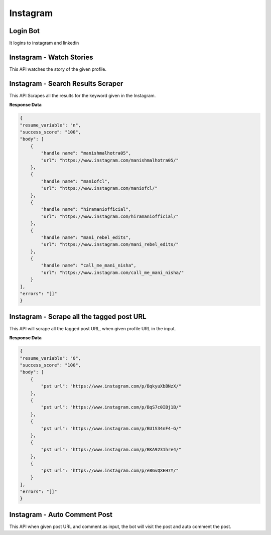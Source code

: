 Instagram
******************************

Login Bot
#########

It logins to instagram and linkedin

.. tabs::

   .. code-tab:: py

        #pip install bot_studio
        from bot_studio import *
        dk=bot_studio.new()
        dk.InstagramLogin(username='bhatiashikha@gmail.com',password='password',session_key='shikha@gmail.com',session_password='password')

   .. code-tab:: javascript
		 NodeJS
   
         //npm i datakund
        var datakund=require('datakund');
        datakund.InstagramLogin(username,password,session_key,session_password);

Instagram - Watch Stories 
##########################

This API watches the story of the given profile.   

.. tabs::

   .. code-tab:: py

        #pip install bot_studio
        from bot_studio import *
        dk=bot_studio.new()
        dk.instagram__stories__auto__watcher(profile url='https://www.instagram.com/ursulolita/')

   .. code-tab:: javascript
		 NodeJS
   
         //npm i datakund
        var datakund=require('datakund');
        datakund.instagram__stories__auto__watcher(profile url);

Instagram - Search Results Scraper 
###################################

This API Scrapes all the results for the keyword given in the Instagram.  

.. tabs::

   .. code-tab:: py

        #pip install bot_studio
        from bot_studio import *
        dk=bot_studio.new()
        dk.instagram__search__results(Search='urs')

   .. code-tab:: javascript
		 NodeJS
   
         //npm i datakund
        var datakund=require('datakund');
        datakund.instagram__search__results(Search);

**Response Data**

.. code-block:: json

    {
    "resume_variable": "n",
    "success_score": "100",
    "body": [
        {
            "handle name": "manishmalhotra05",
            "url": "https://www.instagram.com/manishmalhotra05/"
        },
        {
            "handle name": "maniofcl",
            "url": "https://www.instagram.com/maniofcl/"
        },
        {
            "handle name": "hiramaniofficial",
            "url": "https://www.instagram.com/hiramaniofficial/"
        },
        {
            "handle name": "mani_rebel_edits",
            "url": "https://www.instagram.com/mani_rebel_edits/"
        },
        {
            "handle name": "call_me_mani_nisha",
            "url": "https://www.instagram.com/call_me_mani_nisha/"
        }
    ],
    "errors": "[]"
    }

Instagram - Scrape all the tagged post URL 
###########################################

This API will scrape all the tagged post URL, when given profile URL in the input. 

.. tabs::

   .. code-tab:: py

        #pip install bot_studio
        from bot_studio import *
        dk=bot_studio.new()
        dk.insta__tagged__url(profile url='https://www.instagram.com/9gag/')

   .. code-tab:: javascript
		 NodeJS
   
         //npm i datakund
        var datakund=require('datakund');
        datakund.insta__tagged__url(profile url);

**Response Data**

.. code-block:: json

    {
    "resume_variable": "0",
    "success_score": "100",
    "body": [
        {
            "pst url": "https://www.instagram.com/p/BqkyuXbBNzX/"
        },
        {
            "pst url": "https://www.instagram.com/p/BqS7c0IBj1B/"
        },
        {
            "pst url": "https://www.instagram.com/p/BU1S34nF4-G/"
        },
        {
            "pst url": "https://www.instagram.com/p/BKA9231hre4/"
        },
        {
            "pst url": "https://www.instagram.com/p/e8GvQXEH7Y/"
        }
    ],
    "errors": "[]"
    }

Instagram - Auto Comment Post
#############################

This API when given post URL and comment as input, the bot will visit the post and auto comment the post. 

.. tabs::

   .. code-tab:: py

        #pip install bot_studio
        from bot_studio import *
        dk=bot_studio.new()
        dk.instagram__auto__commentor(post url='https://www.instagram.com/9gag/',Add_a_comment='nice')

   .. code-tab:: javascript
		 NodeJS
   
         //npm i datakund
        var datakund=require('datakund');
        datakund.instagram__auto__commentor(post url,Add_a_comment);

